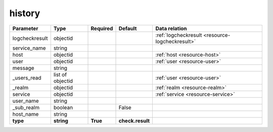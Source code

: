 .. _resource-history:

history
===================

.. image:: ../_static/confighistory.png


.. csv-table::
   :header: "Parameter", "Type", "Required", "Default", "Data relation"

   "logcheckresult", "objectid", "", "", ":ref:`logcheckresult <resource-logcheckresult>`"
   "service_name", "string", "", "", ""
   "host", "objectid", "", "", ":ref:`host <resource-host>`"
   "user", "objectid", "", "", ":ref:`user <resource-user>`"
   "message", "string", "", "", ""
   "_users_read", "list of objectid", "", "", ":ref:`user <resource-user>`"
   "_realm", "objectid", "", "", ":ref:`realm <resource-realm>`"
   "service", "objectid", "", "", ":ref:`service <resource-service>`"
   "user_name", "string", "", "", ""
   "_sub_realm", "boolean", "", "False", ""
   "host_name", "string", "", "", ""
   "**type**", "**string**", "**True**", "**check.result**", ""

